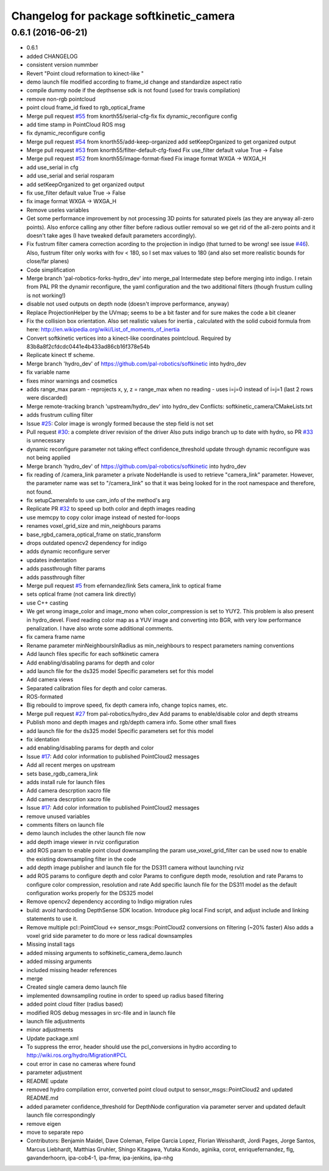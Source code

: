 ^^^^^^^^^^^^^^^^^^^^^^^^^^^^^^^^^^^^^^^^
Changelog for package softkinetic_camera
^^^^^^^^^^^^^^^^^^^^^^^^^^^^^^^^^^^^^^^^

0.6.1 (2016-06-21)
------------------
* 0.6.1
* added CHANGELOG
* consistent version nummber
* Revert "Point cloud reformation to kinect-like "
* demo launch file modified according to frame_id change and standardize aspect ratio
* compile dummy node if the depthsense sdk is not found (used for travis compilation)
* remove non-rgb pointcloud
* point cloud frame_id fixed to rgb_optical_frame
* Merge pull request `#55 <https://github.com/ipa320/softkinetic/issues/55>`_ from knorth55/serial-cfg-fix
  fix dynamic_reconfigure config
* add time stamp in PointCloud ROS msg
* fix dynamic_reconfigure config
* Merge pull request `#54 <https://github.com/ipa320/softkinetic/issues/54>`_ from knorth55/add-keep-organized
  add setKeepOrganized to get organized output
* Merge pull request `#53 <https://github.com/ipa320/softkinetic/issues/53>`_ from knorth55/filter-default-cfg-fixed
  Fix use_filter default value True -> False
* Merge pull request `#52 <https://github.com/ipa320/softkinetic/issues/52>`_ from knorth55/image-format-fixed
  Fix image format WXGA -> WXGA_H
* add use_serial in cfg
* add use_serial and serial rosparam
* add setKeepOrganized to get organized output
* fix use_filter default value True -> False
* fix image format WXGA -> WXGA_H
* Remove useles variables
* Get some performance improvement by not processing 3D points for
  saturated pixels (as they are anyway all-zero points).
  Also enforce calling any other filter before radious outlier removal so
  we get rid of the all-zero points and it doesn't take ages (I have
  tweaked default parameters accordingly).
* Fix fustrum filter camera correction acording to the projection in
  indigo (that turned to be wrong! see issue `#46 <https://github.com/ipa320/softkinetic/issues/46>`_).
  Also, fustrum filter only works with fov < 180, so I set max values to
  180 (and also set more realistic bounds for close/far planes)
* Code simplification
* Merge branch 'pal-robotics-forks-hydro_dev' into merge_pal
  Intermedate step before merging into indigo.
  I retain from PAL PR the dynamir reconfigure, the yaml configuration and
  the two additional filters (though frustum culling is not working!)
* disable not used outputs on depth node (doesn't improve performance,
  anyway)
* Replace ProjectionHelper by the UVmap; seems to be a bit faster and for sure makes the code a bit cleaner
* Fix the collision box orientation. Also set realistic values for inertia
  , calculated with the solid cuboid formula from here:
  http://en.wikipedia.org/wiki/List_of_moments_of_inertia
* Convert softkinetic vertices into a kinect-like coordinates pointcloud.
  Required by 83b8a8f2cfdcdc0441e4b433ad86cb16f378e54b
* Replicate kinect tf scheme.
* Merge branch 'hydro_dev' of https://github.com/pal-robotics/softkinetic into hydro_dev
* fix variable name
* fixes minor warnings and cosmetics
* adds range_max param
  - reprojects x, y, z = range_max when no reading
  - uses i=j=0 instead of i=j=1 (last 2 rows were discarded)
* Merge remote-tracking branch 'upstream/hydro_dev' into hydro_dev
  Conflicts:
  softkinetic_camera/CMakeLists.txt
* adds frustrum culling filter
* Issue `#25 <https://github.com/ipa320/softkinetic/issues/25>`_: Color image is wrongly formed because the step field is not set
* Pull request `#30 <https://github.com/ipa320/softkinetic/issues/30>`_: a complete driver revision of the driver
  Also puts indigo branch up to date with hydro, so PR `#33 <https://github.com/ipa320/softkinetic/issues/33>`_ is unnecessary
* dynamic reconfigure parameter not taking effect
  confidence_threshold update through dynamic reconfigure was not being applied
* Merge branch 'hydro_dev' of https://github.com/pal-robotics/softkinetic into hydro_dev
* fix reading of /camera_link parameter
  a private NodeHandle is used to retrieve "camera_link" parameter. However, the parameter name was set to "/camera_link" so that it was being looked for in the root namespace and therefore, not found.
* fix setupCameraInfo to use cam_info of the method's arg
* Replicate PR `#32 <https://github.com/ipa320/softkinetic/issues/32>`_ to speed up both color and depth images reading
* use memcpy to copy color image instead of nested for-loops
* renames voxel_grid_size and min_neighbours params
* base_rgbd_camera_optical_frame on static_transform
* drops outdated opencv2 dependency for indigo
* adds dynamic reconfigure server
* updates indentation
* adds passthrough filter params
* adds passthrough filter
* Merge pull request `#5 <https://github.com/ipa320/softkinetic/issues/5>`_ from efernandez/link
  Sets camera_link to optical frame
* sets optical frame (not camera link directly)
* use C++ casting
* We get wrong image_color and image_mono when color_compression is set to
  YUY2. This problem is also present in hydro_devel. Fixed reading color
  map as a YUV image and converting into BGR, with very low performance
  penalization.
  I have also wrote some additional comments.
* fix camera frame name
* Rename parameter minNeighboursInRadius as min_neighbours to respect
  parameters naming conventions
* Add launch files specific for each softkinetic camera
* Add enabling/disabling params for depth and color
* add launch file for the ds325 model
  Specific parameters set for this model
* Add camera views
* Separated calibration files for depth and color cameras.
* ROS-formated
* Big rebouild to improve speed, fix depth camera info, change topics
  names, etc.
* Merge pull request `#27 <https://github.com/ipa320/softkinetic/issues/27>`_ from pal-robotics/hydro_dev
  Add params to enable/disable color and depth streams
* Publish mono and depth images and rgb/depth camera info.
  Some other small fixes
* add launch file for the ds325 model
  Specific parameters set for this model
* fix identation
* add enabling/disabling params for depth and color
* Issue `#17 <https://github.com/ipa320/softkinetic/issues/17>`_: Add color information to published PointCloud2 messages
* Add all recent merges on upstream
* sets base_rgdb_camera_link
* adds install rule for launch files
* Add camera descrption xacro file
* Add camera descrption xacro file
* Issue `#17 <https://github.com/ipa320/softkinetic/issues/17>`_: Add color information to published PointCloud2 messages
* remove unused variables
* comments filters on launch file
* demo launch includes the other launch file now
* add depth image viewer in rviz configuration
* add ROS param to enable point cloud downsampling
  the param use_voxel_grid_filter can be used now to enable the existing downsampling filter in the code
* add depth image publisher
  and launch file for the DS311 camera without launching rviz
* add ROS params to configure depth and color
  Params to configure depth mode, resolution and rate
  Params to configure color compression, resolution and rate
  Add specific launch file for the DS311 model as the default configuration works properly for the DS325 model
* Remove opencv2 dependency according to Indigo migration rules
* build: avoid hardcoding DepthSense SDK location.
  Introduce pkg local Find script, and adjust include and linking
  statements to use it.
* Remove multiple pcl::PointCloud <-> sensor_msgs::PointCloud2 conversions
  on filtering (~20% faster)
  Also adds a voxel grid side parameter to do more or less radical
  downsamples
* Missing install tags
* added missing arguments to softkinetic_camera_demo.launch
* added missing arguments
* included missing header references
* merge
* Created single camera demo launch file
* implemented downsampling routine in order to speed up radius based filtering
* added point cloud filter (radius based)
* modified ROS debug messages in src-file and in launch file
* launch file adjustments
* minor adjustments
* Update package.xml
* To suppress the error, header should use the pcl_conversions in hydro according to http://wiki.ros.org/hydro/Migration#PCL
* cout error in case no cameras where found
* parameter adjustment
* README update
* removed hydro compilation error, converted point cloud output to sensor_msgs::PointCloud2 and updated README.md
* added parameter confidence_threshold for DepthNode configuration via parameter server and updated default launch file correspondingly
* remove eigen
* move to separate repo
* Contributors: Benjamin Maidel, Dave Coleman, Felipe Garcia Lopez, Florian Weisshardt, Jordi Pages, Jorge Santos, Marcus Liebhardt, Matthias Gruhler, Shingo Kitagawa, Yutaka Kondo, aginika, corot, enriquefernandez, flg, gavanderhoorn, ipa-cob4-1, ipa-fmw, ipa-jenkins, ipa-nhg
